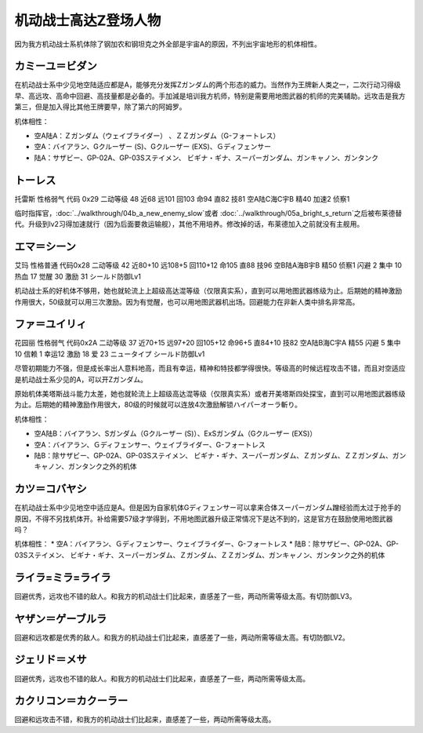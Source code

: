 .. _srw4_pilots_ms_z_gundam:

机动战士高达Z登场人物
=================================

因为我方机动战士系机体除了钢加农和钢坦克之外全部是宇宙A的原因，不列出宇宙地形的机体相性。

--------------------------
カミーユ＝ビダン
--------------------------
在机动战士系中少见地空陆适应都是A，能够充分发挥Ζガンダム的两个形态的威力。当然作为王牌新人类之一，二次行动习得级早、高远攻、高命中回避、高技量都是必备的。手加減是培训我方机师，特别是需要用地图武器的机师的完美辅助。远攻击是我方第三，但是加入得比其他王牌要早，除了第六的阿姆罗。

机体相性：

* 空A陆A：Ｚガンダム（ウェイブライダー） 、ＺＺガンダム（G-フォートレス）
* 空A：バイアラン、Gクルーザー (S)、Gクルーザー (EXS)、Ｇディフェンサー
* 陆A：サザビー、GP-02A、GP-03Sステイメン、 ビギナ・ギナ、スーパーガンダム、ガンキャノン、ガンタンク


--------------
トーレス
--------------
托雷斯 性格弱气 代码 0x29 二动等级 48 近68 远101 回103 命94 直82 技81 空A陆C海C宇B 精40 加速2 侦察1 

临时指挥官，\ :doc:`../walkthrough/04b_a_new_enemy_slow`\ 或者 \ :doc:`../walkthrough/05a_bright_s_return`\ 之后被布莱德替代。升级到lv2习得加速就行（因为后面要救运输舰），其他不用培养。修改掉的话，布莱德加入之前就没有主舰用。

--------------
エマ＝シーン
--------------
艾玛 性格普通 代码0x28 二动等级 42 近80+10 远108+5 回110+12 命105 直88 技96 空B陆A海B宇B 精50 侦察1 闪避 2 集中 10 热血 17 觉醒 30 激励 31 シールド防御Lv1

机动战士系的好机体不够用，她也就轮流上上超级高达混等级（仅限真实系），直到可以用地图武器练级为止。后期她的精神激励作用很大，50级就可以用三次激励。因为有觉醒，也可以用地图武器机出场。回避能力在非新人类中排名非常高。

--------------
ファ＝ユイリィ
--------------
花园丽 性格弱气 代码0x2A 二动等级 37 近70+15 远97+20 回105+12 命96+5 直84+10 技82 空A陆B海C宇A 精55 闪避 5 集中 10 信赖 1 幸运12 激励 18 爱 23 ニュータイプ シールド防御Lv1

尽管初期能力不强，但是成长率出人意料地高，而且有幸运，精神和特技都学得很快。等级高的时候远程攻击不错，而且对空适应是机动战士系少见的A，可以开Zガンダム。

原始机体美塔斯战斗能力太差，她也就轮流上上超级高达混等级（仅限真实系）或者开美塔斯四处探宝，直到可以用地图武器练级为止。后期她的精神激励作用很大，80级的时候就可以连放4次激励解锁ハイパーオーラ斬り。

机体相性：

* 空A陆B：バイアラン、Sガンダム（Gクルーザー (S)）、ExSガンダム（Gクルーザー (EXS)）
* 空A：バイアラン、Ｇディフェンサー、ウェイブライダー、G-フォートレス
* 陆B：除サザビー、GP-02A、GP-03Sステイメン、 ビギナ・ギナ、スーパーガンダム、Ｚガンダム、ＺＺガンダム、ガンキャノン、ガンタンク之外的机体

--------------
カツ＝コバヤシ
--------------
在机动战士系中少见地空中适应是A。但是因为自家机体Gディフェンサー可以拿来合体スーパーガンダム蹭经验而太过于抢手的原因，不得不另找机体开。补给需要57级才学得到，不用地图武器升级正常情况下是达不到的，这是官方在鼓励使用地图武器吗？

机体相性：
* 空A：バイアラン、Ｇディフェンサー、ウェイブライダー、G-フォートレス
* 陆B：除サザビー、GP-02A、GP-03Sステイメン、 ビギナ・ギナ、スーパーガンダム、Ｚガンダム、ＺＺガンダム、ガンキャノン、ガンタンク之外的机体

----------------------------
ライラ=ミラ=ライラ
----------------------------
回避优秀，远攻也不错的敌人。和我方的机动战士们比起来，直感差了一些，两动所需等级太高。有切防御LV3。

----------------------------
ヤザン＝ゲーブルラ
----------------------------
回避和远攻都是优秀的敌人。和我方的机动战士们比起来，直感差了一些，两动所需等级太高。有切防御LV2。

----------------------------
ジェリド＝メサ 
----------------------------
回避优秀，远攻也不错的敌人。和我方的机动战士们比起来，直感差了一些，两动所需等级太高。

----------------------------
カクリコン＝カクーラー
----------------------------
回避和远攻击不错，和我方的机动战士们比起来，直感差了一些，两动所需等级太高。


